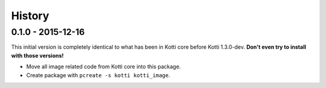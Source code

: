 History
=======

0.1.0 - 2015-12-16
------------------

This initial version is completely identical to what has been in Kotti core
before Kotti 1.3.0-dev.  **Don't even try to install with those versions!**

- Move all image related code from Kotti core into this package.
- Create package with ``pcreate -s kotti kotti_image``.
